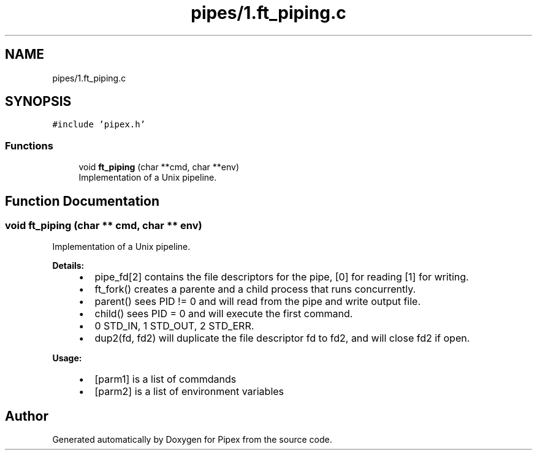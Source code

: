 .TH "pipes/1.ft_piping.c" 3 "Pipex" \" -*- nroff -*-
.ad l
.nh
.SH NAME
pipes/1.ft_piping.c
.SH SYNOPSIS
.br
.PP
\fC#include 'pipex\&.h'\fP
.br

.SS "Functions"

.in +1c
.ti -1c
.RI "void \fBft_piping\fP (char **cmd, char **env)"
.br
.RI "Implementation of a Unix pipeline\&. "
.in -1c
.SH "Function Documentation"
.PP 
.SS "void ft_piping (char ** cmd, char ** env)"

.PP
Implementation of a Unix pipeline\&. 
.PP
\fBDetails:\fP
.RS 4

.IP "\(bu" 2
pipe_fd[2] contains the file descriptors for the pipe, [0] for reading [1] for writing\&.
.IP "\(bu" 2
ft_fork() creates a parente and a child process that runs concurrently\&.
.IP "\(bu" 2
parent() sees PID != 0 and will read from the pipe and write output file\&.
.IP "\(bu" 2
child() sees PID = 0 and will execute the first command\&.
.IP "\(bu" 2
0 STD_IN, 1 STD_OUT, 2 STD_ERR\&.
.IP "\(bu" 2
dup2(fd, fd2) will duplicate the file descriptor fd to fd2, and will close fd2 if open\&.
.PP
.RE
.PP
\fBUsage:\fP
.RS 4

.IP "\(bu" 2
\fB\fP[parm1] is a list of commdands
.IP "\(bu" 2
\fB\fP[parm2] is a list of environment variables 
.PP
.RE
.PP

.SH "Author"
.PP 
Generated automatically by Doxygen for Pipex from the source code\&.
